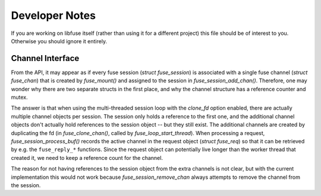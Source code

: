 =================
 Developer Notes
=================

If you are working on libfuse itself (rather than using it for a
different project) this file should be of interest to you. Otherwise
you should ignore it entirely.

Channel Interface
=================

From the API, it may appear as if every fuse session (`struct
fuse_session`) is associated with a single fuse channel (`struct
fuse_chan`) that is created by `fuse_mount()` and assigned to the
session in `fuse_session_add_chan()`. Therefore, one may wonder why
there are two separate structs in the first place, and why the channel
structure has a reference counter and mutex.

The answer is that when using the multi-threaded session loop with the
*clone_fd* option enabled, there are actually multiple channel objects
per session. The session only holds a reference to the first one, and
the additional channel objects don't actually hold references to the
session object -- but they still exist. The additional channels are
created by duplicating the fd (in `fuse_clone_chan()`, called by
`fuse_loop_start_thread`). When processing a request,
`fuse_session_process_buf()` records the active channel in the request
object (`struct fuse_req`) so that it can be retrieved by e.g.  the
``fuse_reply_*`` functions. Since the request object can potentially
live longer than the worker thread that created it, we need to keep a
reference count for the channel.

The reason for not having references to the session object from the
extra channels is not clear, but with the current implementation this
would not work because `fuse_session_remove_chan` always attempts to
remove the channel from the session.
